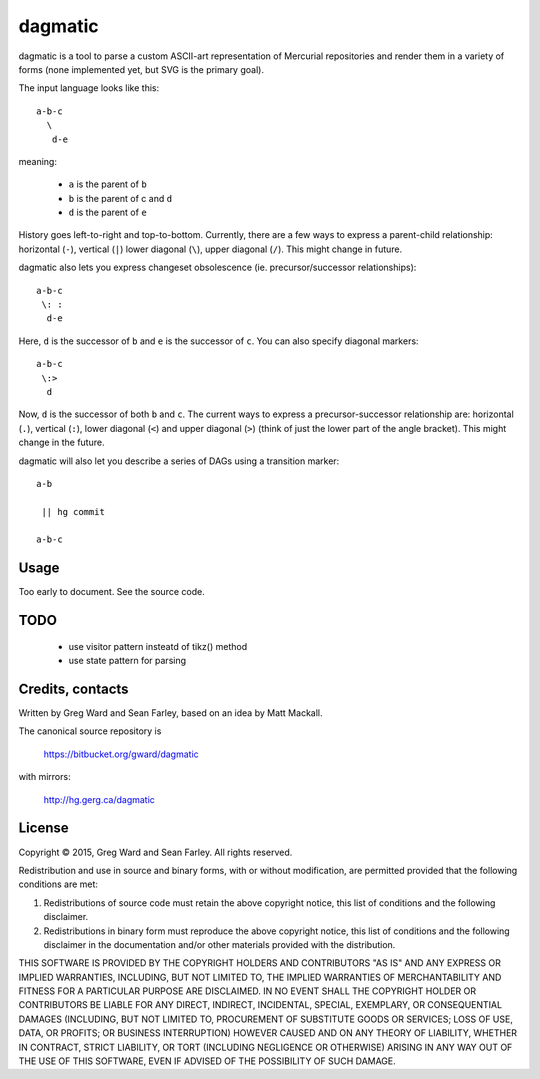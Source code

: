 dagmatic
========

dagmatic is a tool to parse a custom ASCII-art representation of Mercurial
repositories and render them in a variety of forms (none implemented yet, but
SVG is the primary goal).

The input language looks like this::

   a-b-c
     \
      d-e

meaning:

  * ``a`` is the parent of ``b``
  * ``b`` is the parent of c and ``d``
  * ``d`` is the parent of ``e``

History goes left-to-right and top-to-bottom. Currently, there are a few ways
to express a parent-child relationship: horizontal (``-``), vertical (``|``)
lower diagonal (``\``), upper diagonal (``/``). This might change in future.

dagmatic also lets you express changeset obsolescence (ie.
precursor/successor relationships)::

  a-b-c
   \: :
    d-e

Here, ``d`` is the successor of ``b`` and ``e`` is the successor of ``c``. You
can also specify diagonal markers::

  a-b-c
   \:>
    d

Now, ``d`` is the successor of both ``b`` and ``c``. The current ways to
express a precursor-successor relationship are: horizontal (``.``), vertical
(``:``), lower diagonal (``<``) and upper diagonal (``>``) (think of just the
lower part of the angle bracket). This might change in the future.

dagmatic will also let you describe a series of DAGs using a
transition marker::

  a-b

   || hg commit

  a-b-c


Usage
-----

Too early to document. See the source code.


TODO
----

  * use visitor pattern insteatd of tikz() method
  * use state pattern for parsing


Credits, contacts
-----------------

Written by Greg Ward and Sean Farley, based on an idea by Matt Mackall.

The canonical source repository is

  https://bitbucket.org/gward/dagmatic

with mirrors:

  http://hg.gerg.ca/dagmatic


License
-------

Copyright © 2015, Greg Ward and Sean Farley.
All rights reserved.

Redistribution and use in source and binary forms, with or without
modification, are permitted provided that the following conditions are
met:

1. Redistributions of source code must retain the above copyright
   notice, this list of conditions and the following disclaimer.

2. Redistributions in binary form must reproduce the above copyright
   notice, this list of conditions and the following disclaimer in the
   documentation and/or other materials provided with the
   distribution.

THIS SOFTWARE IS PROVIDED BY THE COPYRIGHT HOLDERS AND CONTRIBUTORS
"AS IS" AND ANY EXPRESS OR IMPLIED WARRANTIES, INCLUDING, BUT NOT
LIMITED TO, THE IMPLIED WARRANTIES OF MERCHANTABILITY AND FITNESS FOR
A PARTICULAR PURPOSE ARE DISCLAIMED. IN NO EVENT SHALL THE COPYRIGHT
HOLDER OR CONTRIBUTORS BE LIABLE FOR ANY DIRECT, INDIRECT, INCIDENTAL,
SPECIAL, EXEMPLARY, OR CONSEQUENTIAL DAMAGES (INCLUDING, BUT NOT
LIMITED TO, PROCUREMENT OF SUBSTITUTE GOODS OR SERVICES; LOSS OF USE,
DATA, OR PROFITS; OR BUSINESS INTERRUPTION) HOWEVER CAUSED AND ON ANY
THEORY OF LIABILITY, WHETHER IN CONTRACT, STRICT LIABILITY, OR TORT
(INCLUDING NEGLIGENCE OR OTHERWISE) ARISING IN ANY WAY OUT OF THE USE
OF THIS SOFTWARE, EVEN IF ADVISED OF THE POSSIBILITY OF SUCH DAMAGE.

